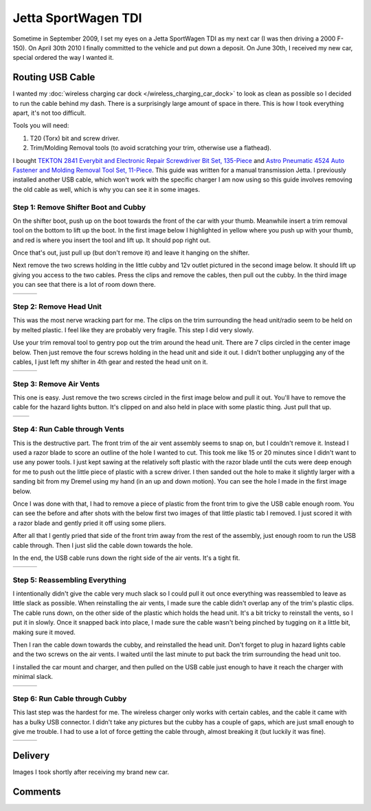 .. _vw_jsw_2010:

====================
Jetta SportWagen TDI
====================

Sometime in September 2009, I set my eyes on a Jetta SportWagen TDI as my next car (I was then driving a 2000 F-150).
On April 30th 2010 I finally committed to the vehicle and put down a deposit. On June 30th, I received my new car,
special ordered the way I wanted it.

.. image:: https://badges.fuelly.com/images/sig-us/46669.png
    :target: https://www.fuelly.com/car/volkswagen/jetta/2010/Robpol86/46669

Routing USB Cable
=================

I wanted my :doc:`wireless charging car dock </wireless_charging_car_dock>` to look as clean as possible so I decided to
run the cable behind my dash. There is a surprisingly large amount of space in there. This is how I took everything
apart, it's not too difficult.

Tools you will need:

1. T20 (Torx) bit and screw driver.
2. Trim/Molding Removal tools (to avoid scratching your trim, otherwise use a flathead).

I bought `TEKTON 2841 Everybit and Electronic Repair Screwdriver Bit Set, 135-Piece <https://www.amazon.com/gp/product/B008HYVG6I>`_
and `Astro Pneumatic 4524 Auto Fastener and Molding Removal Tool Set, 11-Piece <https://www.amazon.com/gp/product/B005NMCE04>`_.
This guide was written for a manual transmission Jetta. I previously installed another USB cable, which won't work with
the specific charger I am now using so this guide involves removing the old cable as well, which is why you can see it
in some images.

Step 1: Remove Shifter Boot and Cubby
-------------------------------------

On the shifter boot, push up on the boot towards the front of the car with your thumb. Meanwhile insert a trim removal
tool on the bottom to lift up the boot. In the first image below I highlighted in yellow where you push up with your
thumb, and red is where you insert the tool and lift up. It should pop right out.

Once that's out, just pull up (but don't remove it) and leave it hanging on the shifter.

Next remove the two screws holding in the little cubby and 12v outlet pictured in the second image below. It should lift
up giving you access to the two cables. Press the clips and remove the cables, then pull out the cubby. In the third
image you can see that there is a lot of room down there.

.. list-table::

    * - .. imgur:: NWCmESI
      - .. imgur:: nbwMYCw
      - .. imgur:: k41ZdxS

Step 2: Remove Head Unit
------------------------

This was the most nerve wracking part for me. The clips on the trim surrounding the head unit/radio seem to be held on
by melted plastic. I feel like they are probably very fragile. This step I did very slowly.

Use your trim removal tool to gentry pop out the trim around the head unit. There are 7 clips circled in the center
image below. Then just remove the four screws holding in the head unit and side it out. I didn’t bother unplugging any
of the cables, I just left my shifter in 4th gear and rested the head unit on it.

.. list-table::

    * - .. imgur:: RjFyVQp
      - .. imgur:: PJJv47m
      - .. imgur:: ZxgLd1i

Step 3: Remove Air Vents
------------------------

This one is easy. Just remove the two screws circled in the first image below and pull it out. You'll have to remove the
cable for the hazard lights button. It's clipped on and also held in place with some plastic thing. Just pull that up.

.. list-table::

    * - .. imgur:: Ww02qMK
      - .. imgur:: jX1kQG4

Step 4: Run Cable through Vents
-------------------------------

This is the destructive part. The front trim of the air vent assembly seems to snap on, but I couldn't remove it.
Instead I used a razor blade to score an outline of the hole I wanted to cut. This took me like 15 or 20 minutes since
I didn't want to use any power tools. I just kept sawing at the relatively soft plastic with the razor blade until the
cuts were deep enough for me to push out the little piece of plastic with a screw driver. I then sanded out the hole to
make it slightly larger with a sanding bit from my Dremel using my hand (in an up and down motion). You can see the
hole I made in the first image below.

Once I was done with that, I had to remove a piece of plastic from the front trim to give the USB cable enough room.
You can see the before and after shots with the below first two images of that little plastic tab I removed. I just
scored it with a razor blade and gently pried it off using some pliers.

After all that I gently pried that side of the front trim away from the rest of the assembly, just enough room to run
the USB cable through. Then I just slid the cable down towards the hole.

In the end, the USB cable runs down the right side of the air vents. It's a tight fit.

.. list-table::

    * - .. imgur:: oEIw1kS
      - .. imgur:: lwmxAvc
      - .. imgur:: 7O0EUpU

Step 5: Reassembling Everything
-------------------------------

I intentionally didn't give the cable very much slack so I could pull it out once everything was reassembled to leave
as little slack as possible. When reinstalling the air vents, I made sure the cable didn't overlap any of the trim's
plastic clips. The cable runs down, on the other side of the plastic which holds the head unit. It's a bit tricky to
reinstall the vents, so I put it in slowly. Once it snapped back into place, I made sure the cable wasn't being pinched
by tugging on it a little bit, making sure it moved.

Then I ran the cable down towards the cubby, and reinstalled the head unit. Don't forget to plug in hazard lights cable
and the two screws on the air vents. I waited until the last minute to put back the trim surrounding the head unit too.

I installed the car mount and charger, and then pulled on the USB cable just enough to have it reach the charger with
minimal slack.

.. list-table::

    * - .. imgur:: wzcOYuQ
      - .. imgur:: 2CMNydn
      - .. imgur:: nd3whf1

Step 6: Run Cable through Cubby
-------------------------------

This last step was the hardest for me. The wireless charger only works with certain cables, and the cable it came with
has a bulky USB connector. I didn't take any pictures but the cubby has a couple of gaps, which are just small enough
to give me trouble. I had to use a lot of force getting the cable through, almost breaking it (but luckily it was
fine).

.. list-table::

    * - .. imgur:: 55krwnA
      - .. imgur:: 7lHFKUv
      - .. imgur:: 7WTPx0v.gif

Delivery
========

Images I took shortly after receiving my brand new car.

.. imgur-embed:: a/xf9qB

Comments
========

.. disqus::

